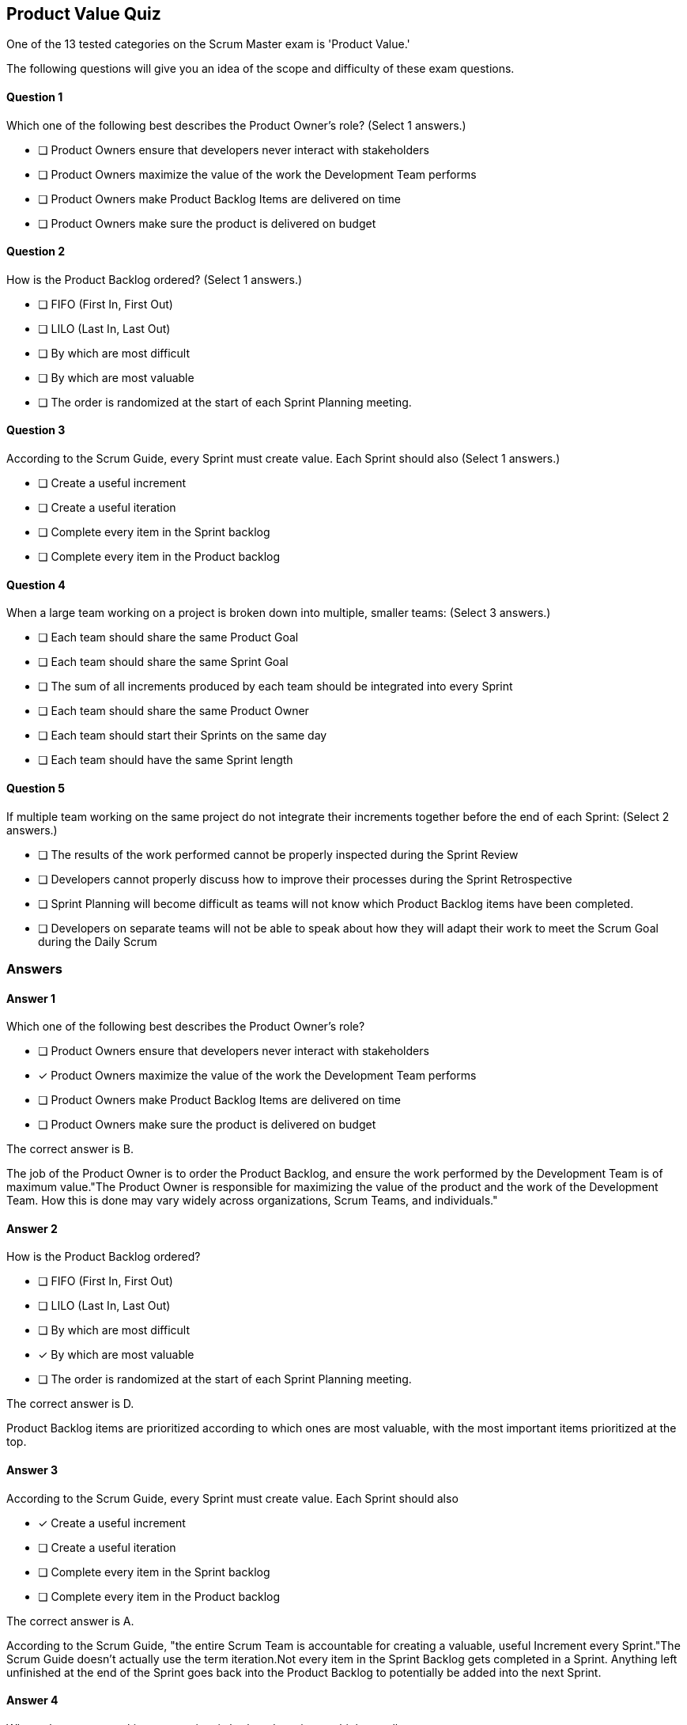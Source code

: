 :pdf-theme: some-theme.yml

== Product Value Quiz

One of the 13 tested categories on the Scrum Master exam is 'Product Value.'

The following questions will give you an idea of the scope and difficulty of these exam questions.




==== Question 1
--
Which one of the following best describes the Product Owner's role?
(Select 1 answers.)
--


--
* [ ] Product Owners ensure that developers never interact with stakeholders
* [ ] Product Owners maximize the value of the work the Development Team performs
* [ ] Product Owners make Product Backlog Items are delivered on time
* [ ] Product Owners make sure the product is delivered on budget

--

==== Question 2
--
How is the Product Backlog ordered?
(Select 1 answers.)
--


--
* [ ] FIFO (First In, First Out)
* [ ] LILO (Last In, Last Out)
* [ ] By which are most difficult
* [ ] By which are most valuable
* [ ] The order is randomized at the start of each Sprint Planning meeting.

--

==== Question 3
--
According to the Scrum Guide, every Sprint must create value. Each Sprint should also
(Select 1 answers.)
--


--
* [ ] Create a useful increment
* [ ] Create a useful iteration
* [ ] Complete every item in the Sprint backlog
* [ ] Complete every item in the Product backlog

--

==== Question 4
--
When a large team working on a project is broken down into multiple, smaller teams:
(Select 3 answers.)
--


--
* [ ] Each team should share the same Product Goal
* [ ] Each team should share the same Sprint Goal
* [ ] The sum of all increments produced by each team should be integrated into every Sprint
* [ ] Each team should share the same Product Owner
* [ ] Each team should start their Sprints on the same day
* [ ] Each team should have the same Sprint length

--

==== Question 5
--
If multiple team working on the same project do not integrate their increments together before the end of each Sprint:
(Select 2 answers.)
--


--
* [ ] The results of the work performed cannot be properly inspected during the Sprint Review
* [ ] Developers cannot properly discuss how to improve their processes during the Sprint Retrospective
* [ ] Sprint Planning will become difficult as teams will not know which Product Backlog items have been completed.
* [ ] Developers on separate teams will not be able to speak about how they will adapt their work to meet the Scrum Goal during the Daily Scrum

--

<<<

=== Answers

==== Answer 1
****

[#query]
--
Which one of the following best describes the Product Owner's role?
--

[#list]
--
* [ ] Product Owners ensure that developers never interact with stakeholders
* [*] Product Owners maximize the value of the work the Development Team performs
* [ ] Product Owners make Product Backlog Items are delivered on time
* [ ] Product Owners make sure the product is delivered on budget

--
****

[#answer]

The correct answer is B.

[#explanation]
--
The job of the Product Owner is to order the Product Backlog, and ensure the work performed by the Development Team is of maximum value."The Product Owner is responsible for maximizing the value of the product and the work of the Development Team. How this is done may vary widely across organizations, Scrum Teams, and individuals."
--



==== Answer 2
****

[#query]
--
How is the Product Backlog ordered?
--

[#list]
--
* [ ] FIFO (First In, First Out)
* [ ] LILO (Last In, Last Out)
* [ ] By which are most difficult
* [*] By which are most valuable
* [ ] The order is randomized at the start of each Sprint Planning meeting.

--
****

[#answer]

The correct answer is D.

[#explanation]
--
Product Backlog items are prioritized according to which ones are most valuable, with the most important items prioritized at the top.
--



==== Answer 3
****

[#query]
--
According to the Scrum Guide, every Sprint must create value. Each Sprint should also
--

[#list]
--
* [*] Create a useful increment
* [ ] Create a useful iteration
* [ ] Complete every item in the Sprint backlog
* [ ] Complete every item in the Product backlog

--
****

[#answer]

The correct answer is A.

[#explanation]
--
According to the Scrum Guide, "the entire Scrum Team is accountable for creating a valuable, useful Increment every Sprint."The Scrum Guide doesn't actually use the term iteration.Not every item in the Sprint Backlog gets completed in a Sprint. Anything left unfinished at the end of the Sprint goes back into the Product Backlog to potentially be added into the next Sprint.
--



==== Answer 4
****

[#query]
--
When a large team working on a project is broken down into multiple, smaller teams:
--

[#list]
--
* [*] Each team should share the same Product Goal
* [ ] Each team should share the same Sprint Goal
* [*] The sum of all increments produced by each team should be integrated into every Sprint
* [*] Each team should share the same Product Owner
* [ ] Each team should start their Sprints on the same day
* [ ] Each team should have the same Sprint length

--
****

[#answer]

The correct answers are A, C and D.

[#explanation]
--
When multiple Scrum Teams are working together on the same project, they will share the same Product Goal, Product Backlog and Product Owner. However, the Sprint Goal will be unique to each team, as each team will have their own, unique Sprint Backlog to work on.

All increments should be integrated together throughout the Sprint and certainly before the end of the Sprint so that the results can be properly inspected, and new items can be selected from the Product Backlog without conflict or repeating work.
--



==== Answer 5
****

[#query]
--
If multiple team working on the same project do not integrate their increments together before the end of each Sprint:
--

[#list]
--
* [*] The results of the work performed cannot be properly inspected during the Sprint Review
* [ ] Developers cannot properly discuss how to improve their processes during the Sprint Retrospective
* [*] Sprint Planning will become difficult as teams will not know which Product Backlog items have been completed.
* [ ] Developers on separate teams will not be able to speak about how they will adapt their work to meet the Scrum Goal during the Daily Scrum

--
****

[#answer]

The correct answers are A and C.

[#explanation]
--
It is important to integrate Increments together before the end of the Sprint so that the work completed can be properly inspected during the Sprint Review, and so the Scrum Teams know what work has been completed as the Sprint Planning event takes place.
--



